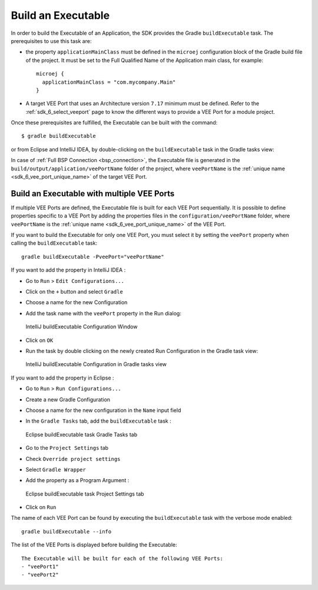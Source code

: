 .. _sdk_6_build_executable:

Build an Executable
===================

In order to build the Executable of an Application, the SDK provides the Gradle ``buildExecutable`` task.
The prerequisites to use this task are:

- the property ``applicationMainClass`` must be defined in the ``microej`` configuration block of the Gradle build file of the project.
  It must be set to the Full Qualified Name of the Application main class, for example::

   microej {
     applicationMainClass = "com.mycompany.Main"
   }

- A target VEE Port that uses an Architecture version ``7.17`` minimum must be defined.
  Refer to the :ref:`sdk_6_select_veeport` page to know the different ways to provide a VEE Port for a module project.

Once these prerequisites are fulfilled, the Executable can be built with the command::

    $ gradle buildExecutable

or from Eclipse and IntelliJ IDEA, by double-clicking on the ``buildExecutable`` task in the Gradle tasks view:

.. tabs::

   .. tab:: Eclipse

      .. image:: images/eclipse-buildExecutable-gradle-project.png
         :width: 50%
         :align: center

   .. tab:: IntelliJ IDEA

      .. image:: images/intellij-buildExecutable-gradle-project.png
         :width: 30%
         :align: center

In case of :ref:`Full BSP Connection <bsp_connection>`, the Executable file is generated in the ``build/output/application/veePortName`` folder of the project,
where ``veePortName`` is the :ref:`unique name <sdk_6_vee_port_unique_name>` of the target VEE Port.

.. _sdk_6_buildExecutable_with_multiple_vee_ports:

Build an Executable with multiple VEE Ports
-------------------------------------------

If multiple VEE Ports are defined, the Executable file is built for each VEE Port sequentially.
It is possible to define properties specific to a VEE Port by adding the properties files in 
the ``configuration/veePortName`` folder,
where ``veePortName`` is the :ref:`unique name <sdk_6_vee_port_unique_name>` of the VEE Port.

If you want to build the Executable for only one VEE Port, you must select it by setting the ``veePort`` property 
when calling the ``buildExecutable`` task::

   gradle buildExecutable -PveePort="veePortName"

If you want to add the property in IntelliJ IDEA : 

- Go to ``Run`` > ``Edit Configurations...``
- Click on the ``+`` button and select ``Gradle``
- Choose a name for the new Configuration
- Add the task name with the ``veePort`` property in the Run dialog:

  .. figure:: images/intellij-buildExecutable-configuration.png
     :alt: IntelliJ buildExecutable Configuration Window
     :align: center
     :scale: 100%

     IntelliJ buildExecutable Configuration Window

- Click on ``OK``
- Run the task by double clicking on the newly created Run Configuration in the Gradle task view:

  .. figure:: images/intellij-buildExecutable-configuration-gradle-view.png
     :alt: IntelliJ buildExecutable Configuration in Gradle tasks view
     :align: center
     :scale: 100%

     IntelliJ buildExecutable Configuration in Gradle tasks view

If you want to add the property in Eclipse : 

- Go to ``Run`` > ``Run Configurations...``
- Create a new Gradle Configuration
- Choose a name for the new configuration in the ``Name`` input field
- In the ``Gradle Tasks`` tab, add the ``buildExecutable`` task :

  .. figure:: images/eclipse-buildExecutable-gradle-tasks.png
     :alt: Eclipse buildExecutable task Gradle Tasks tab
     :align: center
     :scale: 100%
     
     Eclipse buildExecutable task Gradle Tasks tab

- Go to the ``Project Settings`` tab
- Check ``Override project settings``
- Select ``Gradle Wrapper``
- Add the property as a Program Argument :

  .. figure:: images/eclipse-buildExecutable-project-settings.png
     :alt: Eclipse buildExecutable task Project Settings tab
     :align: center
     :scale: 100%
     
     Eclipse buildExecutable task Project Settings tab

- Click on ``Run``
  
The name of each VEE Port can be found by executing the ``buildExecutable`` task with the verbose mode enabled::

   gradle buildExecutable --info

The list of the VEE Ports is displayed before building the Executable::

   The Executable will be built for each of the following VEE Ports:
   - "veePort1"
   - "veePort2"



..
   | Copyright 2008-2023, MicroEJ Corp. Content in this space is free 
   for read and redistribute. Except if otherwise stated, modification 
   is subject to MicroEJ Corp prior approval.
   | MicroEJ is a trademark of MicroEJ Corp. All other trademarks and 
   copyrights are the property of their respective owners.
